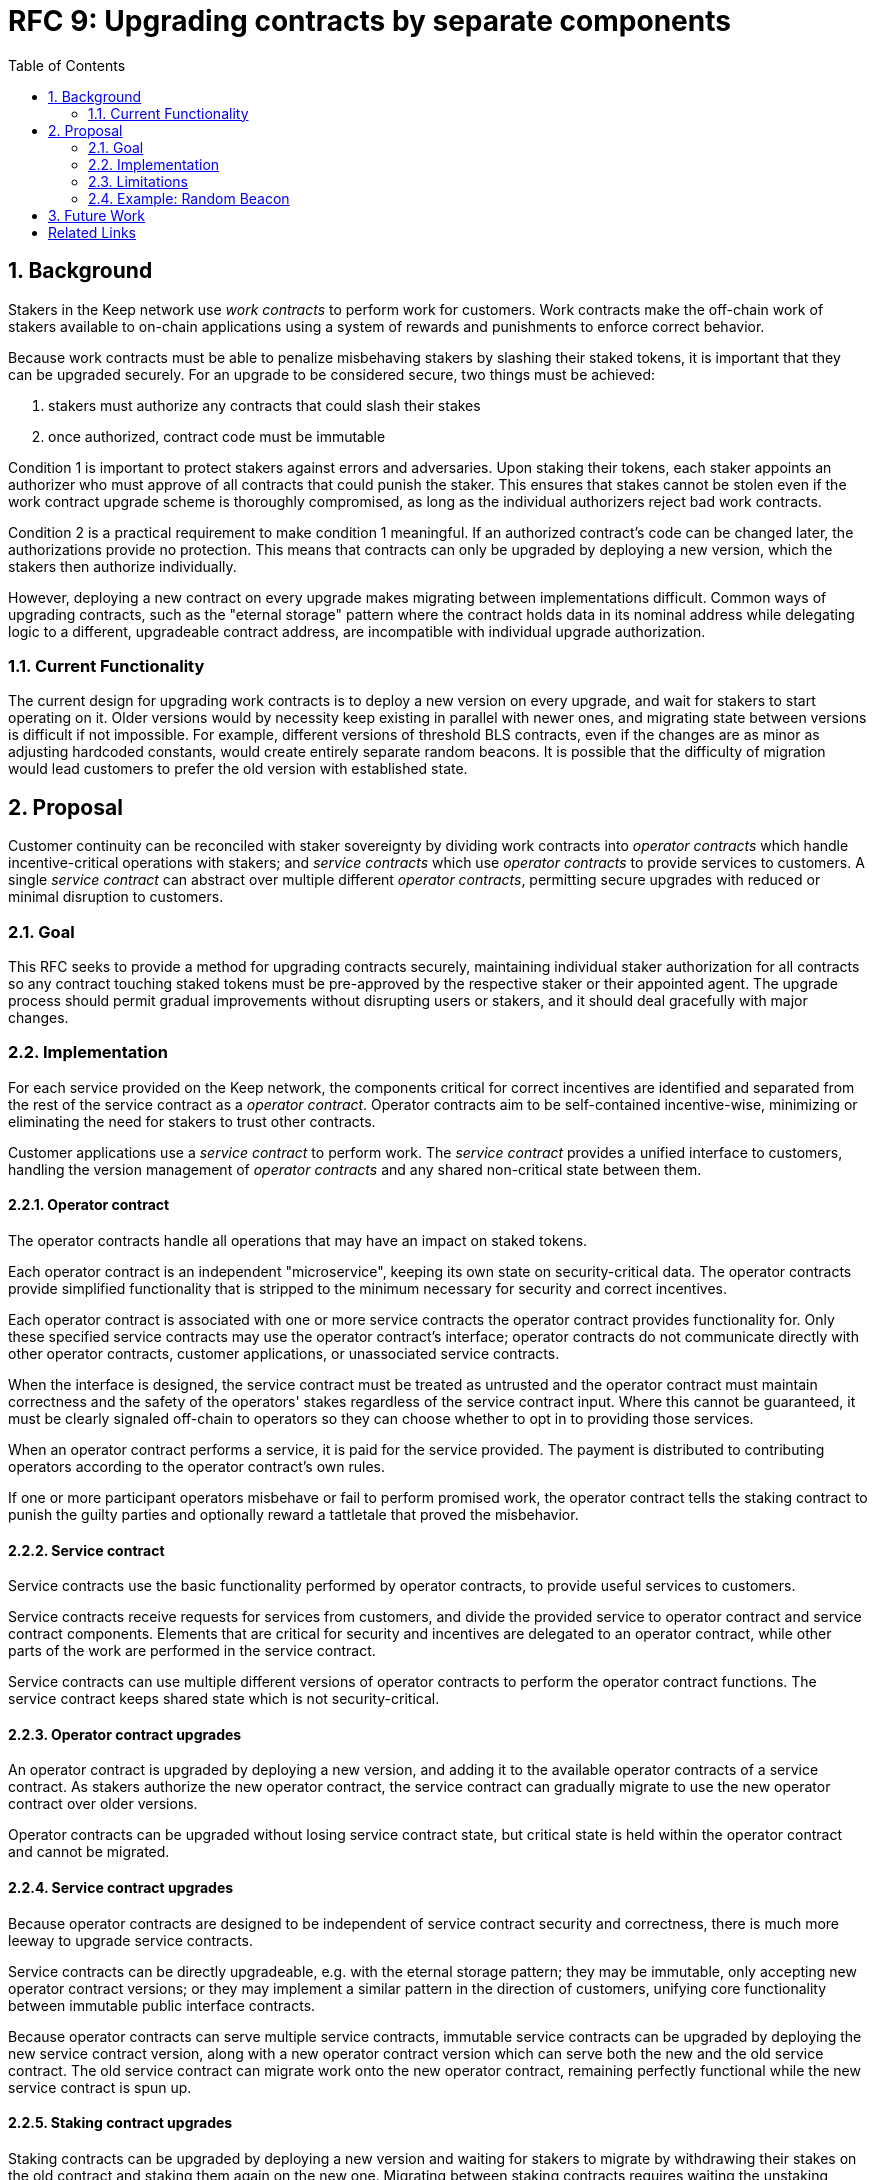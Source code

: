 :toc: macro

= RFC 9: Upgrading contracts by separate components

:icons: font
:numbered:
toc::[]

== Background

Stakers in the Keep network use _work contracts_ to perform work for customers.
Work contracts make the off-chain work of stakers
available to on-chain applications
using a system of rewards and punishments to enforce correct behavior.

Because work contracts must be able to penalize misbehaving stakers
by slashing their staked tokens,
it is important that they can be upgraded securely.
For an upgrade to be considered secure,
two things must be achieved:

1. stakers must authorize any contracts that could slash their stakes
2. once authorized, contract code must be immutable

Condition 1 is important to protect stakers
against errors and adversaries.
Upon staking their tokens,
each staker appoints an authorizer
who must approve of all contracts that could punish the staker.
This ensures that stakes cannot be stolen
even if the work contract upgrade scheme is thoroughly compromised,
as long as the individual authorizers reject bad work contracts.

Condition 2 is a practical requirement to make condition 1 meaningful.
If an authorized contract's code can be changed later,
the authorizations provide no protection.
This means that contracts can only be upgraded by deploying a new version,
which the stakers then authorize individually.

However, deploying a new contract on every upgrade
makes migrating between implementations difficult.
Common ways of upgrading contracts,
such as the "eternal storage" pattern
where the contract holds data in its nominal address
while delegating logic to a different, upgradeable contract address,
are incompatible with individual upgrade authorization.

=== Current Functionality

The current design for upgrading work contracts
is to deploy a new version on every upgrade,
and wait for stakers to start operating on it.
Older versions would by necessity keep existing
in parallel with newer ones,
and migrating state between versions
is difficult if not impossible.
For example, different versions of threshold BLS contracts,
even if the changes are as minor as adjusting hardcoded constants,
would create entirely separate random beacons.
It is possible that the difficulty of migration
would lead customers to prefer the old version with established state.

== Proposal

Customer continuity can be reconciled with staker sovereignty
by dividing work contracts into
_operator contracts_ which handle incentive-critical operations with stakers;
and _service contracts_ which use _operator contracts_
to provide services to customers.
A single _service contract_
can abstract over multiple different _operator contracts_,
permitting secure upgrades with reduced or minimal disruption to customers.

=== Goal

This RFC seeks to provide a method for upgrading contracts securely,
maintaining individual staker authorization for all contracts
so any contract touching staked tokens
must be pre-approved by the respective staker or their appointed agent.
The upgrade process should permit gradual improvements
without disrupting users or stakers,
and it should deal gracefully with major changes.

=== Implementation

For each service provided on the Keep network,
the components critical for correct incentives are identified
and separated from the rest of the service contract as a _operator contract_.
Operator contracts aim to be self-contained incentive-wise,
minimizing or eliminating the need for stakers to trust other contracts.

Customer applications use a _service contract_ to perform work.
The _service contract_ provides a unified interface to customers,
handling the version management of _operator contracts_
and any shared non-critical state between them.

==== Operator contract

The operator contracts handle all operations
that may have an impact on staked tokens.

Each operator contract is an independent "microservice",
keeping its own state on security-critical data.
The operator contracts provide simplified functionality
that is stripped to the minimum necessary
for security and correct incentives.

Each operator contract is associated with one or more service contracts
the operator contract provides functionality for.
Only these specified service contracts
may use the operator contract's interface;
operator contracts do not communicate directly
with other operator contracts,
customer applications,
or unassociated service contracts.

When the interface is designed,
the service contract must be treated as untrusted
and the operator contract must maintain correctness
and the safety of the operators' stakes
regardless of the service contract input.
Where this cannot be guaranteed,
it must be clearly signaled off-chain to operators
so they can choose whether to opt in to providing those services.

When an operator contract performs a service,
it is paid for the service provided.
The payment is distributed to contributing operators
according to the operator contract's own rules.

If one or more participant operators misbehave
or fail to perform promised work,
the operator contract tells the staking contract to punish the guilty parties
and optionally reward a tattletale that proved the misbehavior.

==== Service contract

Service contracts use the basic functionality
performed by operator contracts,
to provide useful services to customers.

Service contracts receive requests for services from customers,
and divide the provided service to operator contract and service contract components.
Elements that are critical for security and incentives
are delegated to an operator contract,
while other parts of the work are performed in the service contract.

Service contracts can use
multiple different versions of operator contracts
to perform the operator contract functions.
The service contract keeps shared state which is not security-critical.

==== Operator contract upgrades

An operator contract is upgraded by deploying a new version,
and adding it to the available operator contracts of a service contract.
As stakers authorize the new operator contract,
the service contract can gradually migrate
to use the new operator contract over older versions.

Operator contracts can be upgraded
without losing service contract state,
but critical state is held within the operator contract
and cannot be migrated.

==== Service contract upgrades

Because operator contracts are designed
to be independent of service contract security and correctness,
there is much more leeway to upgrade service contracts.

Service contracts can be directly upgradeable,
e.g. with the eternal storage pattern;
they may be immutable,
only accepting new operator contract versions;
or they may implement a similar pattern
in the direction of customers,
unifying core functionality
between immutable public interface contracts.

Because operator contracts can serve multiple service contracts,
immutable service contracts can be upgraded
by deploying the new service contract version,
along with a new operator contract version
which can serve both the new and the old service contract.
The old service contract can migrate work onto the new operator contract,
remaining perfectly functional while the new service contract is spun up.

==== Staking contract upgrades

Staking contracts can be upgraded
by deploying a new version and waiting for stakers to migrate
by withdrawing their stakes on the old contract
and staking them again on the new one.
Migrating between staking contracts requires
waiting the unstaking period
and suffering the associated opportunity cost,
but staking partial amounts can mitigate the impact
as overall network revenue is not expected to change.

Each operator contract needs to identify
which staking contracts it accepts.
When a new staking contract is deployed,
all operator contracts need to be upgraded
to a version recognizing the new staking contract,
either exclusively or in addition to the old one.
When a sufficient amount of time has elapsed
and stakers have had the opportunity to migrate,
support for the old staking contract can be dropped.

==== Security-critical service contracts

In some situations it may not be possible to contain critical code
entirely within the operator contract.
If the service contract has to provide trusted input
that may impact operators' stakes,
the opt-in stake security can be maintained
if the service contract is immutable
and upgrades are performed by deploying new operator contracts.

In these situations care should be taken to ensure
that operator contracts cannot interfere with each other.
As a general rule,
state shared between different operator contracts
should not be used to impact stakes.

If a customer application provides the trusted input,
operators should have a method to opt in
to only serving those applications they have audited and found acceptable.

=== Limitations

Untrusted service contracts mean
that security-critical state must be kept in the operator contract.
If the network service has complex security needs,
the operator contract may have to implement most of the work logic.
If the service contract performs critical logic,
its upgrade flexibility is significantly limited.

Security-critical state cannot be migrated between operator contracts;
a new operator contract has to start from a blank slate.
Inherently long-running operations
present a limit to how rapidly the system can be upgraded.

The division of service contracts and operator contracts
doesn't map cleanly to situations
where the service to applications consists of providing _keeps_,
individual smart contracts deployed for individual groups of operators.

=== Example: Random Beacon

The random beacon generates random numbers in response to requests,
using BLS threshold signatures on some specific input.
The signatures are generated by signing groups
that have been created using random sortition
from all eligible and active stakers.
Rewards and punishments are used to incentivize correct behavior.

To split the random beacon into a service contract-operator contract design,
the security-critical elements need to be identified.

In this case the operator contract needs to handle
group creation and expiration,
BLS signature verification,
and incentives.

Handling entry requests and pricing;
determining the signing input for generating new entries;
calling callbacks;
and requesting the creation of new groups
are responsibilities that are not critical for beacon integrity
from the perspective of the stakers.
These can be performed by the service contract
without individual staker authorization of upgrades.

==== Operator contract

The operator contract for the random beacon
provides the following interface to the service contract:

`create_group(payment)`::
Create a new group when requested by the service contract,
selecting members using pseudorandom sortition,
and performing DKG.
The operator contract does not accept input from the service contract,
but instead uses its own pseudorandom seed,
to ensure that group composition cannot be manipulated.
`payment` must exceed a minimum amount
and is used to cover gas fees and to reward stakers.

`sign(entry_id, group_input, signing_input, payment)`::
Use `group_input` to select a signing group,
and generate a valid BLS threshold signature for `signing_input`.
Once generated, use `payment` to reward stakers.
`payment` must exceed a set minimum value
that covers necessary gas fees.
When the entry is created,
the operator contract calls the service contract with the new entry,
using `entry_id` to identify the entry.

Behind this interface,
the operator contract tracks its own groups, their members
and their threshold public keys.
The service contract trusts the operator contract
to only provide valid entries when given specific inputs.
Alternatively the operator contract could provide
the associated public key so the entry can be validated,
but even then the operator contract needs to be trusted
to provide a public key corresponding to a random valid group.

==== Service contract

The service contract for the random beacon
handles customer-facing features and ties the operator contracts together.
The interface of the service contract towards the operator contract is:

`group_created(n_groups)`::
The call to `create_group()` has finished
(successfully or unsuccessfully)
and expired groups have been removed.
The operator contract now has `n_groups` active.

`entry_created(entry_id, entry)`::
The previous call for the operator contract to `sign(entry_id, ...)`
completed successfully,
resulting in the new `entry`.

The service contract keeps a list of operator contracts
along with the number of active groups in each.

When receiving a request,
the service contract determines what values should be
the group selection input
and the signing input.
The group selection input is used to select an operator contract,
weighted by the number of active groups on each,
to serve the request.

When the operator contract is determined,
the group selection input and signing input are passed to it
along with an appropriate payment.
When the operator contract returns a valid entry with `entry_created(...)`,
the service contract stores it and calls the customer-specified callback.

If a new group should be created,
the service contract determines which operator contract should create one
(the most recent one, or a random one weighted by recent-ness),
and calls `create_group()` on the selected operator contract
with an appropriate payment.
Once the operator contract has finished DKG and expired old groups,
it returns the new number of active groups using `group_created(n_groups)`.

Unlike the operator contract which needs to maintain integrity
for arbitrary, malicious inputs,
the service contract relies heavily on trusting the operator contracts.
This is acceptable because the operator contracts are known, unchangeable code,
and the service contract only has access to what customers have paid for entries;
boycotting a compromised or malfunctioning service contract
and deploying a new one
is sufficient to mitigate attacks or errors.

== Future Work

An exact architecture for service contract upgrades
is not specified.
The service contract upgrade process should be resilient to minor compromise
and relying on a global master key may be undesirable
as a single point of failure.

For greater assurance towards customers,
the service contracts could be made immutable
in a manner similar to the operator contracts.
When a customer uses a specific service contract to request an entry,
they could trust that only that service contract
and its associated operator contracts
will be involved in the generation of their entry.
However, this would reduce the ability to maintain
a global "canonical" chain of entries,
each linked to the previous ones.

Most currently envisioned services on the Keep network
consist of providing _keeps_ to customer applications.
The operator contract/service contract split
is less than ideal for this use-case,
and the random beacon could be rearchitected to follow the same pattern.
Each keep is a separate contract which inherits its logic from its factory,
but applications communicate directly with the keeps.
The role of the service contract would be limited
to managing different versions of keep factories,
with the rest of its functionality being subsumed by the application.

[bibliography]
== Related Links

- [System upgrade handling](https://github.com/keep-network/keep-core/issues/133)
- [Specify contract upgrade scheme](https://github.com/keep-network/keep-core/issues/725)
- [RFC 4: Secure upgrades for contracts operating staked balances](https://github.com/keep-network/keep-core/pull/446)
